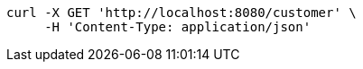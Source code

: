 [source,bash]
----
curl -X GET 'http://localhost:8080/customer' \
     -H 'Content-Type: application/json'
----
